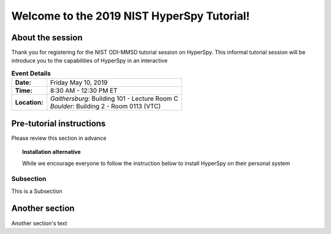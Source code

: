 Welcome to the 2019 NIST HyperSpy Tutorial!
===========================================

About the session
+++++++++++++++++

Thank you for registering for the NIST ODI-MMSD tutorial session on HyperSpy.
This informal tutorial session will be introduce you to the capabilities of
HyperSpy in an interactive

.. table:: **Event Details**

    +--------------------+-------------------------------------------------+
    | **Date:**          | Friday May 10, 2019                             |
    +--------------------+-------------------------------------------------+
    | **Time:**          | 8:30 AM - 12:30 PM ET                           |
    +--------------------+-------------------------------------------------+
    | **Location:**      | | *Gaithersburg*: Building 101 - Lecture Room C |
    |                    | | *Boulder*: Building 2 - Room 0113 (VTC)       |
    +--------------------+-------------------------------------------------+



Pre-tutorial instructions
+++++++++++++++++++++++++

Please review this section in advance

.. topic:: Installation alternative

    While we encourage everyone to follow the instruction below to install
    HyperSpy on their personal system

Subsection
----------
This is a Subsection

Another section
+++++++++++++++

Another section's text